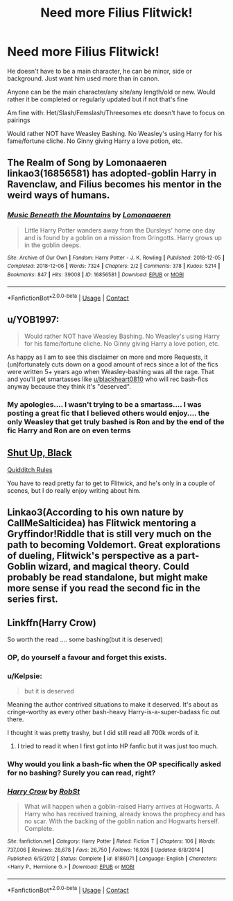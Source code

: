 #+TITLE: Need more Filius Flitwick!

* Need more Filius Flitwick!
:PROPERTIES:
:Author: NotSoSnarky
:Score: 14
:DateUnix: 1607479253.0
:DateShort: 2020-Dec-09
:FlairText: Request
:END:
He doesn't have to be a main character, he can be minor, side or background. Just want him used more than in canon.

Anyone can be the main character/any site/any length/old or new. Would rather it be completed or regularly updated but if not that's fine

Am fine with: Het/Slash/Femslash/Threesomes etc doesn't have to focus on pairings

Would rather NOT have Weasley Bashing. No Weasley's using Harry for his fame/fortune cliche. No Ginny giving Harry a love potion, etc.


** The Realm of Song by Lomonaaeren linkao3(16856581) has adopted-goblin Harry in Ravenclaw, and Filius becomes his mentor in the weird ways of humans.
:PROPERTIES:
:Author: RookRider
:Score: 3
:DateUnix: 1607502672.0
:DateShort: 2020-Dec-09
:END:

*** [[https://archiveofourown.org/works/16856581][*/Music Beneath the Mountains/*]] by [[https://www.archiveofourown.org/users/Lomonaaeren/pseuds/Lomonaaeren][/Lomonaaeren/]]

#+begin_quote
  Little Harry Potter wanders away from the Dursleys' home one day and is found by a goblin on a mission from Gringotts. Harry grows up in the goblin deeps.
#+end_quote

^{/Site/:} ^{Archive} ^{of} ^{Our} ^{Own} ^{*|*} ^{/Fandom/:} ^{Harry} ^{Potter} ^{-} ^{J.} ^{K.} ^{Rowling} ^{*|*} ^{/Published/:} ^{2018-12-05} ^{*|*} ^{/Completed/:} ^{2018-12-06} ^{*|*} ^{/Words/:} ^{7324} ^{*|*} ^{/Chapters/:} ^{2/2} ^{*|*} ^{/Comments/:} ^{378} ^{*|*} ^{/Kudos/:} ^{5214} ^{*|*} ^{/Bookmarks/:} ^{847} ^{*|*} ^{/Hits/:} ^{39008} ^{*|*} ^{/ID/:} ^{16856581} ^{*|*} ^{/Download/:} ^{[[https://archiveofourown.org/downloads/16856581/Music%20Beneath%20the.epub?updated_at=1601559183][EPUB]]} ^{or} ^{[[https://archiveofourown.org/downloads/16856581/Music%20Beneath%20the.mobi?updated_at=1601559183][MOBI]]}

--------------

*FanfictionBot*^{2.0.0-beta} | [[https://github.com/FanfictionBot/reddit-ffn-bot/wiki/Usage][Usage]] | [[https://www.reddit.com/message/compose?to=tusing][Contact]]
:PROPERTIES:
:Author: FanfictionBot
:Score: 1
:DateUnix: 1607502694.0
:DateShort: 2020-Dec-09
:END:


** u/YOB1997:
#+begin_quote
  Would rather NOT have Weasley Bashing. No Weasley's using Harry for his fame/fortune cliche. No Ginny giving Harry a love potion, etc.
#+end_quote

As happy as I am to see this disclaimer on more and more Requests, it (un)fortunately cuts down on a good amount of recs since a lot of the fics were written 5+ years ago when Weasley-bashing was all the rage. That and you'll get smartasses like [[/u/blackheart0810][u/blackheart0810]] who will rec bash-fics anyway because they think it's "deserved".
:PROPERTIES:
:Author: YOB1997
:Score: 3
:DateUnix: 1607521931.0
:DateShort: 2020-Dec-09
:END:

*** My apologies.... I wasn't trying to be a smartass.... I was posting a great fic that I believed others would enjoy.... the only Weasley that get truly bashed is Ron and by the end of the fic Harry and Ron are on even terms
:PROPERTIES:
:Author: blackheart0810
:Score: 1
:DateUnix: 1607569855.0
:DateShort: 2020-Dec-10
:END:


** [[https://www.fanfiction.net/s/13756082/1/Shut-Up-Black][Shut Up, Black]]

[[https://www.fanfiction.net/s/13701501/1/Quidditch-Rules][Quidditch Rules]]

You have to read pretty far to get to Flitwick, and he's only in a couple of scenes, but I do really enjoy writing about him.
:PROPERTIES:
:Author: patriceavril
:Score: 1
:DateUnix: 1607509087.0
:DateShort: 2020-Dec-09
:END:


** Linkao3(According to his own nature by CallMeSalticidea) has Flitwick mentoring a Gryffindor!Riddle that is still very much on the path to becoming Voldemort. Great explorations of dueling, Flitwick's perspective as a part-Goblin wizard, and magical theory. Could probably be read standalone, but might make more sense if you read the second fic in the series first.
:PROPERTIES:
:Author: bgottfried91
:Score: 1
:DateUnix: 1607579180.0
:DateShort: 2020-Dec-10
:END:


** Linkffn(Harry Crow)

So worth the read .... some bashing(but it is deserved)
:PROPERTIES:
:Author: blackheart0810
:Score: -2
:DateUnix: 1607483261.0
:DateShort: 2020-Dec-09
:END:

*** OP, do yourself a favour and forget this exists.
:PROPERTIES:
:Author: DynMaxBlaze
:Score: 9
:DateUnix: 1607496381.0
:DateShort: 2020-Dec-09
:END:


*** u/Kelpsie:
#+begin_quote
  but it is deserved
#+end_quote

Meaning the author contrived situations to make it deserved. It's about as cringe-worthy as every other bash-heavy Harry-is-a-super-badass fic out there.

I thought it was pretty trashy, but I did still read all 700k words of it.
:PROPERTIES:
:Author: Kelpsie
:Score: 11
:DateUnix: 1607490755.0
:DateShort: 2020-Dec-09
:END:

**** I tried to read it when I first got into HP fanfic but it was just too much.
:PROPERTIES:
:Author: YOB1997
:Score: 2
:DateUnix: 1607521981.0
:DateShort: 2020-Dec-09
:END:


*** Why would you link a bash-fic when the OP specifically asked for no bashing? Surely you can read, right?
:PROPERTIES:
:Author: YOB1997
:Score: 3
:DateUnix: 1607521757.0
:DateShort: 2020-Dec-09
:END:


*** [[https://www.fanfiction.net/s/8186071/1/][*/Harry Crow/*]] by [[https://www.fanfiction.net/u/1451358/RobSt][/RobSt/]]

#+begin_quote
  What will happen when a goblin-raised Harry arrives at Hogwarts. A Harry who has received training, already knows the prophecy and has no scar. With the backing of the goblin nation and Hogwarts herself. Complete.
#+end_quote

^{/Site/:} ^{fanfiction.net} ^{*|*} ^{/Category/:} ^{Harry} ^{Potter} ^{*|*} ^{/Rated/:} ^{Fiction} ^{T} ^{*|*} ^{/Chapters/:} ^{106} ^{*|*} ^{/Words/:} ^{737,006} ^{*|*} ^{/Reviews/:} ^{28,678} ^{*|*} ^{/Favs/:} ^{26,750} ^{*|*} ^{/Follows/:} ^{16,926} ^{*|*} ^{/Updated/:} ^{6/8/2014} ^{*|*} ^{/Published/:} ^{6/5/2012} ^{*|*} ^{/Status/:} ^{Complete} ^{*|*} ^{/id/:} ^{8186071} ^{*|*} ^{/Language/:} ^{English} ^{*|*} ^{/Characters/:} ^{<Harry} ^{P.,} ^{Hermione} ^{G.>} ^{*|*} ^{/Download/:} ^{[[http://www.ff2ebook.com/old/ffn-bot/index.php?id=8186071&source=ff&filetype=epub][EPUB]]} ^{or} ^{[[http://www.ff2ebook.com/old/ffn-bot/index.php?id=8186071&source=ff&filetype=mobi][MOBI]]}

--------------

*FanfictionBot*^{2.0.0-beta} | [[https://github.com/FanfictionBot/reddit-ffn-bot/wiki/Usage][Usage]] | [[https://www.reddit.com/message/compose?to=tusing][Contact]]
:PROPERTIES:
:Author: FanfictionBot
:Score: 2
:DateUnix: 1607483282.0
:DateShort: 2020-Dec-09
:END:
